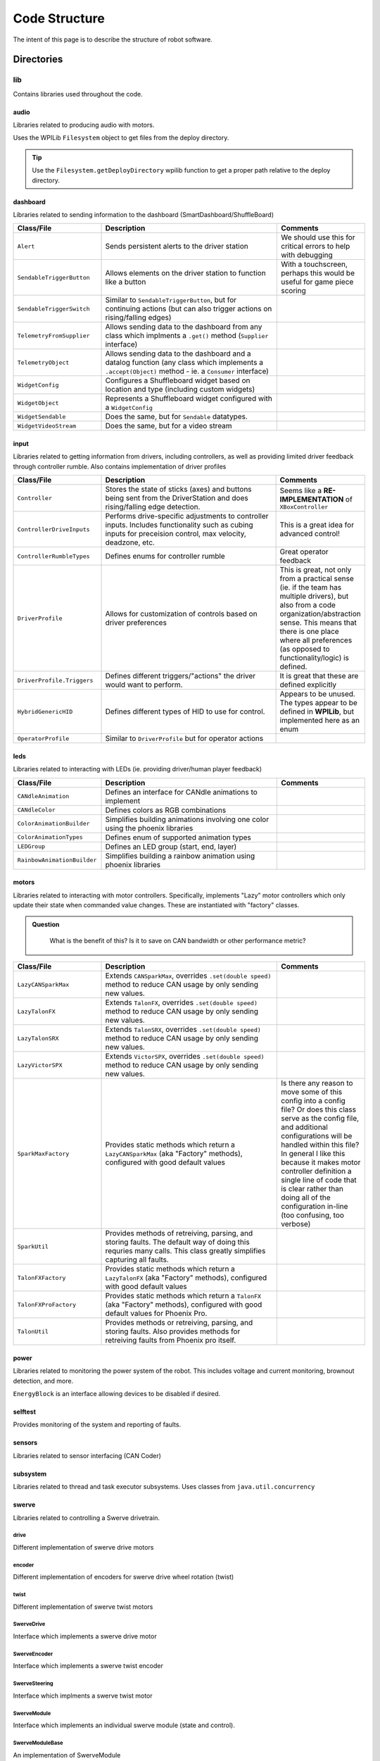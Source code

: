 ##############
Code Structure
##############

The intent of this page is to describe the structure of robot software.

Directories
***********

lib
===

Contains libraries used throughout the code.

audio
-----

Libraries related to producing audio with motors.

Uses the WPILib ``Filesystem`` object to get files from the deploy directory.

.. tip::
    Use the ``Filesystem.getDeployDirectory`` wpilib function to get a proper 
    path relative to the deploy directory.

dashboard
---------

Libraries related to sending information to the dashboard (SmartDashboard/ShuffleBoard)

.. list-table:: 
   :widths: 25 50 25
   :header-rows: 1

   * - Class/File
     - Description
     - Comments

   * - ``Alert``
     - Sends persistent alerts to the driver station
     - We should use this for critical errors to help with debugging

   * - ``SendableTriggerButton``
     - Allows elements on the driver station to function like a button
     - With a touchscreen, perhaps this would be useful for game piece scoring

   * - ``SendableTriggerSwitch``
     - Similar to ``SendableTriggerButton``, but for continuing actions (but can also trigger actions on rising/falling edges)
     - 

   * - ``TelemetryFromSupplier``
     - Allows sending data to the dashboard from any class which implments a ``.get()`` method (``Supplier`` interface)
     - 

   * - ``TelemetryObject``
     - Allows sending data to the dashboard and a datalog function (any class which implements a ``.accept(Object)`` method - ie. a ``Consumer`` interface)
     - 

   * - ``WidgetConfig``
     - Configures a Shuffleboard widget based on location and type (including custom widgets)
     - 

   * - ``WidgetObject``
     - Represents a Shuffleboard widget configured with a ``WidgetConfig``
     - 

   * - ``WidgetSendable``
     - Does the same, but for ``Sendable`` datatypes.
     - 

   * - ``WidgetVideoStream``
     - Does the same, but for a video stream
     - 

input
-----

Libraries related to getting information from drivers, including controllers, as well 
as providing limited driver feedback through controller rumble. Also contains implementation 
of driver profiles

.. list-table:: 
   :widths: 25 50 25
   :header-rows: 1

   * - Class/File
     - Description
     - Comments

   * - ``Controller``
     - Stores the state of sticks (axes) and buttons being sent from the DriverStation and does rising/falling edge detection.
     - Seems like a **RE-IMPLEMENTATION** of ``XBoxController``

   * - ``ControllerDriveInputs``
     - Performs drive-specific adjustments to controller inputs. Includes functionality such as cubing inputs for preceision control, max velocity, deadzone, etc.
     - This is a great idea for advanced control!

   * - ``ControllerRumbleTypes``
     - Defines enums for controller rumble
     - Great operator feedback

   * - ``DriverProfile``
     - Allows for customization of controls based on driver preferences
     - This is great, not only from a practical sense (ie. if the team has multiple drivers), but also from a code organization/abstraction sense. This means that there is one place where all preferences (as opposed to functionality/logic) is defined.

   * - ``DriverProfile.Triggers``
     - Defines different triggers/"actions" the driver would want to perform.
     - It is great that these are defined explicitly 

   * - ``HybridGenericHID``
     - Defines different types of HID to use for control. 
     - Appears to be unused. The types appear to be defined in **WPILib**, but implemented here as an enum

   * - ``OperatorProfile``
     - Similar to ``DriverProfile`` but for operator actions
     - 

leds
----

Libraries related to interacting with LEDs (ie. providing driver/human player feedback)

.. list-table:: 
   :widths: 25 50 25
   :header-rows: 1

   * - Class/File
     - Description
     - Comments

   * - ``CANdleAnimation``
     - Defines an interface for CANdle animations to implement
     - 

   * - ``CANdleColor``
     - Defines colors as RGB combinations 
     - 

   * - ``ColorAnimationBuilder``
     - Simplifies building animations involving one color using the phoenix libraries
     - 

   * - ``ColorAnimationTypes``
     - Defines enum of supported animation types
     - 

   * - ``LEDGroup``
     - Defines an LED group (start, end, layer)
     -

   * - ``RainbowAnimationBuilder``
     - Simplifies building a rainbow animation using phoenix libraries
     - 


motors
------

Libraries related to interacting with motor controllers. Specifically, implements "Lazy" 
motor controllers which only update their state when commanded value changes. These are 
instantiated with "factory" classes. 

.. admonition:: Question
   :class: hint

    What is the benefit of this? Is it to save on CAN bandwidth or other performance metric?


.. list-table:: 
   :widths: 25 50 25
   :header-rows: 1

   * - Class/File
     - Description
     - Comments

   * - ``LazyCANSparkMax``
     - Extends ``CANSparkMax``, overrides ``.set(double speed)`` method to reduce CAN usage by only sending new values.
     - 

   * - ``LazyTalonFX``
     - Extends ``TalonFX``, overrides ``.set(double speed)`` method to reduce CAN usage by only sending new values.
     -

   * - ``LazyTalonSRX``
     - Extends ``TalonSRX``, overrides ``.set(double speed)`` method to reduce CAN usage by only sending new values.
     -

   * - ``LazyVictorSPX``
     - Extends ``VictorSPX``, overrides ``.set(double speed)`` method to reduce CAN usage by only sending new values.
     -

   * - ``SparkMaxFactory``
     - Provides static methods which return a ``LazyCANSparkMax`` (aka "Factory" methods), configured with good default values
     - Is there any reason to move some of this config into a config file? Or does this class serve as the config file, and additional configurations will be handled within this file? In general I like this because it makes motor controller definition a single line of code that is clear rather than doing all of the configuration in-line (too confusing, too verbose)

   * - ``SparkUtil``
     - Provides methods of retreiving, parsing, and storing faults. The default way of doing this requries many calls. This class greatly simplifies capturing all faults.
     - 

   * - ``TalonFXFactory``
     - Provides static methods which return a ``LazyTalonFX`` (aka "Factory" methods), configured with good default values
     -

   * - ``TalonFXProFactory``
     - Provides static methods which return a ``TalonFX`` (aka "Factory" methods), configured with good default values for Phoenix Pro.
     -

   * - ``TalonUtil``
     - Provides methods or retreiving, parsing, and storing faults. Also provides methods for retreiving faults from Phoenix pro itself.
     - 
     
power
-----

Libraries related to monitoring the power system of the robot. This includes voltage and 
current monitoring, brownout detection, and more. 

``EnergyBlock`` is an interface allowing devices to be disabled if desired. 

selftest
--------

Provides monitoring of the system and reporting of faults. 

sensors
-------

Libraries related to sensor interfacing (CAN Coder)

subsystem
---------

Libraries related to thread and task executor subsystems. 
Uses classes from ``java.util.concurrency`` 

swerve
------

Libraries related to controlling a Swerve drivetrain.

drive
^^^^^

Different implementation of swerve drive motors

encoder
^^^^^^^

Different implementation of encoders for swerve drive 
wheel rotation (twist)

twist
^^^^^

Different implementation of swerve twist motors

SwerveDrive
^^^^^^^^^^^

Interface which implements a swerve drive motor

SwerveEncoder
^^^^^^^^^^^^^

Interface which implements a swerve twist encoder

SwerveSteering
^^^^^^^^^^^^^^

Interface which implments a swerve twist motor

SwerveModule
^^^^^^^^^^^^

Interface which implements an individual swerve module 
(state and control). 

SwerveModuleBase
^^^^^^^^^^^^^^^^

An implementation of SwerveModule

SwerveModuleGroup
^^^^^^^^^^^^^^^^^

A group of individual ``SwerveModule`` s (ie. a chassis)

SwerveModuleTelemetry
^^^^^^^^^^^^^^^^^^^^^

Diagnostics and monitoring of swerve modules and components


tasks
-----

Libraries to implement "tasks"

.. hint::

    Unsure of the use-cases for this. 

vision
------

Libraries related to vision processing 

AprilTagMetadata
^^^^^^^^^^^^^^^^

Simple class to represent an AprilTag and its position

robot
=====

Files related to the base robot object (ie. definitions, constants, 
configuration).

BuildConstants
--------------

Metadata associated with the build, such as source branch, build parameters, 
etc. 

Constants
---------

Configuration that changes based on robot build, motors, tuning, 
user preferences, etc. 

FieldConstants
--------------

Information about the field, which should not change between 
matches, robots, etc. 

OI (Operator Interface)
-----------------------

Initializes code to interface with the operator/driver


SwerveLibrary
-------------

Various implementaiton of swerve drive, defined for different robots, etc. 

